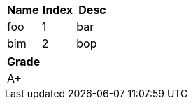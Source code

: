 [cols=">,^,<"]
|===
| Name | Index | Desc

| foo
| 1
| bar

| bim
| 2
| bop
|===

[cols=^]
|===
| Grade

| A+
|===

